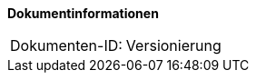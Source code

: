 **Dokumentinformationen**

|====
|Dokumenten-ID:| Versionierung
|====

//|Datum |Version |Änderungsgrund
//|13.10.2016 |0.1 |Initialer Entwurf
//|17.10.2016 |0.2 |Internes Review eingearbeitet
